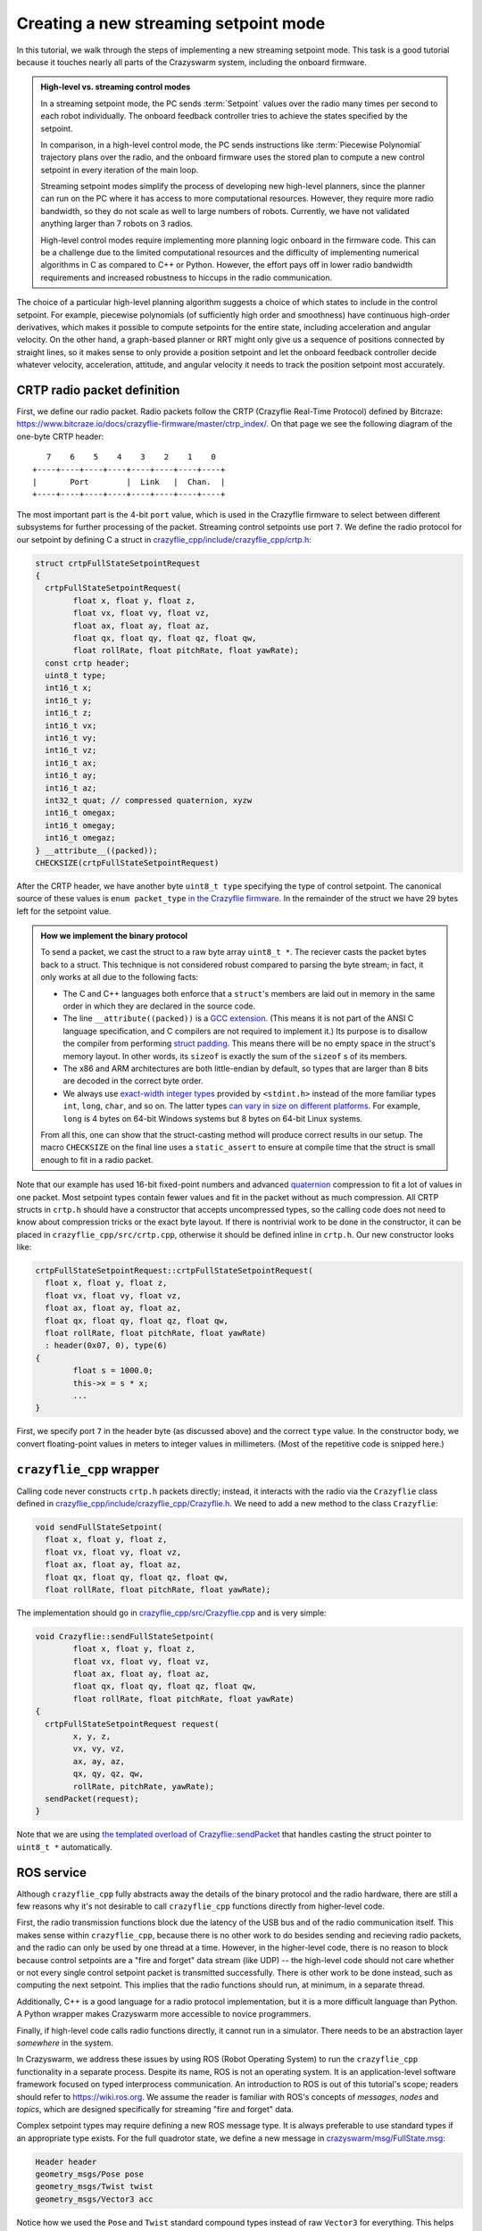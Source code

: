 .. _tutorial_streaming_setpoint:

Creating a new streaming setpoint mode
--------------------------------------

In this tutorial, we walk through the steps of implementing a new streaming
setpoint mode. This task is a good tutorial because it touches nearly all parts
of the Crazyswarm system, including the onboard firmware.

.. admonition:: High-level vs. streaming control modes

	In a streaming setpoint mode, the PC sends :term:`Setpoint` values over the radio
	many times per second to each robot individually.
	The onboard feedback controller tries to achieve the states specified by the setpoint.

	In comparison, in a high-level control mode, the PC sends instructions like
	:term:`Piecewise Polynomial` trajectory plans over the radio, and the onboard firmware
	uses the stored plan to compute a new control setpoint in every iteration of
	the main loop.

	Streaming setpoint modes simplify the process of developing new high-level
	planners, since the planner can run on the PC where it has access to more
	computational resources. However, they require more radio bandwidth, so they do
	not scale as well to large numbers of robots. Currently, we have not validated
	anything larger than 7 robots on 3 radios.

	High-level control modes require implementing more planning logic
	onboard in the firmware code. This can be a challenge due to the limited computational
	resources and the difficulty of implementing numerical algorithms in C
	as compared to C++ or Python. However, the effort pays off in lower radio bandwidth
	requirements and increased robustness to hiccups in the radio communication.

The choice of a particular high-level planning algorithm suggests
a choice of which states to include in
the control setpoint. For example, piecewise polynomials (of sufficiently high
order and smoothness) have continuous high-order derivatives, which makes it
possible to compute setpoints for the entire state, including acceleration and
angular velocity. On the other hand, a graph-based planner or RRT might only
give us a sequence of positions connected by straight lines, so it makes sense
to only provide a position setpoint and let the onboard feedback controller
decide whatever velocity, acceleration, attitude, and angular velocity it needs
to track the position setpoint most accurately.

CRTP radio packet definition
^^^^^^^^^^^^^^^^^^^^^^^^^^^^
First, we define our radio packet.
Radio packets follow the CRTP (Crazyflie Real-Time Protocol)
defined by Bitcraze: `<https://www.bitcraze.io/docs/crazyflie-firmware/master/ctrp_index/>`_.
On that page we see the following diagram of the one-byte CRTP header: ::

	   7    6    5    4    3    2    1    0
	+----+----+----+----+----+----+----+----+
	|       Port        |  Link   |  Chan.  |
	+----+----+----+----+----+----+----+----+

The most important part is the 4-bit ``port`` value,
which is used in the Crazyflie firmware to select between different subsystems
for further processing of the packet. Streaming control setpoints use port ``7``.
We define the radio protocol for our setpoint by defining C a struct in 
`crazyflie_cpp/include/crazyflie_cpp/crtp.h <https://github.com/whoenig/crazyflie_cpp/blob/master/include/crazyflie_cpp/crtp.h>`_:

.. code-block:: c

	struct crtpFullStateSetpointRequest
	{
	  crtpFullStateSetpointRequest(
		float x, float y, float z,
		float vx, float vy, float vz,
		float ax, float ay, float az,
		float qx, float qy, float qz, float qw,
		float rollRate, float pitchRate, float yawRate);
	  const crtp header;
	  uint8_t type;
	  int16_t x;
	  int16_t y;
	  int16_t z;
	  int16_t vx;
	  int16_t vy;
	  int16_t vz;
	  int16_t ax;
	  int16_t ay;
	  int16_t az;
	  int32_t quat; // compressed quaternion, xyzw
	  int16_t omegax;
	  int16_t omegay;
	  int16_t omegaz;
	} __attribute__((packed));
	CHECKSIZE(crtpFullStateSetpointRequest)

After the CRTP header, we have another byte ``uint8_t type`` specifying the type of control setpoint.
The canonical source of these values is ``enum packet_type``
`in the Crazyflie firmware <https://github.com/bitcraze/crazyflie-firmware/blob/f28ef7ad675146514caf5388749b466699ba23f3/src/modules/src/crtp_commander_generic.c#L65-L74>`_.
In the remainder of the struct we have 29 bytes left for the setpoint value.

.. admonition:: How we implement the binary protocol

	To send a packet, we cast the struct to a raw byte array ``uint8_t *``.
	The reciever casts the packet bytes back to a struct.
	This technique is not considered robust compared to parsing the byte stream;
	in fact, it only works at all due to the following facts:

	- The C and C++ languages both enforce that a ``struct``'s members are laid out in memory
	  in the same order in which they are declared in the source code.
	- The line ``__attribute((packed))`` is a
	  `GCC extension <https://gcc.gnu.org/onlinedocs/gcc/Common-Type-Attributes.html#Common-Type-Attributes>`_.
	  (This means it is not part of the ANSI C language specification, and C compilers
	  are not required to implement it.) 
	  Its purpose is to disallow the compiler from performing
	  `struct padding <http://www.catb.org/esr/structure-packing/#_padding>`_.
	  This means there will be no empty space in the struct's memory layout.
	  In other words, its ``sizeof`` is exactly the sum of the ``sizeof`` s of its members.
	- The x86 and ARM architectures are both little-endian by default,
	  so types that are larger than 8 bits are decoded in the correct byte order.
	- We always use
	  `exact-width integer types <https://en.wikibooks.org/wiki/C_Programming/stdint.h>`_
	  provided by ``<stdint.h>`` instead of the more familiar types
	  ``int``, ``long``, ``char``, and so on.
	  The latter types
	  `can vary in size on different platforms <https://en.wikipedia.org/wiki/C_data_types#Main_types>`_.
	  For example, ``long`` is 4 bytes on 64-bit Windows systems
	  but 8 bytes on 64-bit Linux systems.

	From all this, one can show that the struct-casting method will produce
	correct results in our setup.
	The macro ``CHECKSIZE`` on the final line uses a ``static_assert``
	to ensure at compile time that the struct is small enough to fit in a radio packet.

Note that our example has used 16-bit fixed-point numbers and advanced
`quaternion <https://en.wikipedia.org/wiki/Quaternions_and_spatial_rotation>`_ compression
to fit a lot of values in one packet. Most setpoint types contain fewer values
and fit in the packet without as much compression.
All CRTP structs in ``crtp.h`` should have a constructor that accepts uncompressed types,
so the calling code does not need to know about compression tricks or the exact byte layout.
If there is nontrivial work to be done in the constructor, it can be placed in
``crazyflie_cpp/src/crtp.cpp``, otherwise it should be defined inline in ``crtp.h``.
Our new constructor looks like:

.. code-block:: c++

	crtpFullStateSetpointRequest::crtpFullStateSetpointRequest(
	  float x, float y, float z,
	  float vx, float vy, float vz,
	  float ax, float ay, float az,
	  float qx, float qy, float qz, float qw,
	  float rollRate, float pitchRate, float yawRate)
	  : header(0x07, 0), type(6)
	{
		float s = 1000.0;
		this->x = s * x;
		...
	}

First, we specify port ``7`` in the header byte (as discussed above) and the correct ``type`` value.
In the constructor body, we convert floating-point values in meters
to integer values in millimeters. (Most of the repetitive code is snipped here.)

``crazyflie_cpp`` wrapper
^^^^^^^^^^^^^^^^^^^^^^^^^
Calling code never constructs ``crtp.h`` packets directly;
instead, it interacts with the radio via the ``Crazyflie`` class defined in
`crazyflie_cpp/include/crazyflie_cpp/Crazyflie.h <https://github.com/whoenig/crazyflie_cpp/blob/master/include/crazyflie_cpp/Crazyflie.h>`_.
We need to add a new method to the class ``Crazyflie``:

.. code-block:: c++

  void sendFullStateSetpoint(
    float x, float y, float z,
    float vx, float vy, float vz,
    float ax, float ay, float az,
    float qx, float qy, float qz, float qw,
    float rollRate, float pitchRate, float yawRate);

The implementation should go in
`crazyflie_cpp/src/Crazyflie.cpp <https://github.com/whoenig/crazyflie_cpp/blob/master/src/Crazyflie.cpp>`_
and is very simple:

.. code-block:: c++

	void Crazyflie::sendFullStateSetpoint(
		float x, float y, float z,
		float vx, float vy, float vz,
		float ax, float ay, float az,
		float qx, float qy, float qz, float qw,
		float rollRate, float pitchRate, float yawRate)
	{
	  crtpFullStateSetpointRequest request(
		x, y, z,
		vx, vy, vz,
		ax, ay, az,
		qx, qy, qz, qw,
		rollRate, pitchRate, yawRate);
	  sendPacket(request);
	}


Note that we are using
`the templated overload of Crazyflie::sendPacket <https://github.com/whoenig/crazyflie_cpp/blob/0017a1560b5c14970698ecae98f153701c4518db/include/crazyflie_cpp/Crazyflie.h#L373-L380>`_
that handles casting the struct pointer to ``uint8_t *`` automatically.


ROS service
^^^^^^^^^^^
Although ``crazyflie_cpp`` fully abstracts away the details of the binary
protocol and the radio hardware, there are still a few reasons why it's not
desirable to call ``crazyflie_cpp`` functions directly from higher-level code.

First, the radio transmission functions block due the latency of the USB bus and of
the radio communication itself. This makes sense within ``crazyflie_cpp``,
because there is no other work to do besides sending and recieving radio
packets, and the radio can only be used by one thread at a time.
However, in the higher-level code, there is no reason to block
because control setpoints are a "fire and forget" data stream (like UDP) --
the high-level code should not care whether or not every single control setpoint packet is
transmitted successfully. There is other work to be done instead, such as
computing the next setpoint. This implies that the radio functions should run,
at minimum, in a separate thread.

Additionally, C++ is a good language for a radio protocol implementation,
but it is a more difficult language than Python. A Python wrapper makes
Crazyswarm more accessible to novice programmers.

Finally, if high-level code calls radio functions directly, it cannot run in a
simulator. There needs to be an abstraction layer *somewhere* in the system.

In Crazyswarm, we address these issues by using ROS (Robot Operating System)
to run the ``crazyflie_cpp`` functionality in a separate process.
Despite its name, ROS is not an operating system.
It is an application-level software framework focused on typed interprocess communication.
An introduction to ROS is out of this tutorial's scope;
readers should refer to `<https://wiki.ros.org>`_.
We assume the reader is familiar with ROS's concepts of 
*messages*, *nodes* and *topics*,
which are designed specifically for streaming "fire and forget" data.

Complex setpoint types may require defining a new ROS message type.
It is always preferable to use standard types if an appropriate type exists.
For the full quadrotor state, we define a new message
in `crazyswarm/msg/FullState.msg <https://github.com/USC-ACTLab/crazyswarm/tree/master/ros_ws/src/crazyswarm/msg/FullState.msg>`_:

.. code-block:: none

	Header header
	geometry_msgs/Pose pose
	geometry_msgs/Twist twist
	geometry_msgs/Vector3 acc

Notice how we used the ``Pose`` and ``Twist`` standard compound types instead of raw
``Vector3`` for everything. This helps Crazyswarm's compatibility with other
robotics packages available in ROS, such as planners.

For performance reasons, Crazyswarm is implemented as one monolithic ROS node
instead of several communicating nodes. This means we only need to modify one
class, ``CrazyflieROS``, to support our new setpoint.
There are three main changes: adding a method to handle setpoint messages,
adding a ``ros::Subscriber`` object to subscribe to those messages,
and setting up the subscriber in the ``run()`` method.
We show the basic idea here, abbreviating other methods and repetitive code
with ``...``:

.. code-block:: c++

	class CrazyflieROS
	{
	public:
	...
		void cmdFullStateSetpoint(
			const crazyswarm::FullState::ConstPtr& msg)
		{
			if (!m_isEmergency) {
				float x = msg->pose.position.x;
				...
				float yawRate = msg->twist.angular.z;

				m_cf.sendFullStateSetpoint(x, ..., yawRate);

				m_sentSetpoint = true;
			}
		}
	...
		void run()
		{
			ros::NodeHandle n;
			...
			m_subscribeCmdFullState = n.subscribe(
				m_tf_prefix + "/cmd_full_state",
				1,
				&CrazyflieROS::cmdFullStateSetpoint,
				this);
		}
	
	private:
	...
		ros::Subscriber m_subscribeCmdFullState;
	...
	}

Note that our new method ``cmdFullStateSetpoint`` does little more than unpacking the ROS message
and calling the appropriate method on ``m_cf``, which is an instance of
the ``crazyflie_cpp/Crazyflie`` class. We also check for emergency state.
The flag ``m_sentSetpoint = true`` helps decide whether it is necessary
to send a "heartbeat" ping packet to the Crazyflie.

In the ``run()`` method, we have chosen a name for the setpoint's ROS topic,
and we are initializing our ``ros::Subscriber`` object to connect that topic
to the new method.


``pycrazyswarm`` wrapper
^^^^^^^^^^^^^^^^^^^^^^^^
Finally, we implement the ability to publish the ``FullState`` message in
``pycrazyswarm`` Python class. This is another thin wrapper, taking care of
the ROS publisher object and converting ``numpy`` types into ROS types:

.. code-block:: python

	from crazyswarm.msg import ..., FullState

	class Crazyflie:

		def __init__(...):
			...
			self.cmdFullStatePublisher = rospy.Publisher(
				prefix + "/cmd_full_state", FullState, queue_size=1)
			self.cmdFullStateMsg = FullState()
			self.cmdFullStateMsg.header.seq = 0
			self.cmdFullStateMsg.header.frame_id = "/world"
			...

		...

		def cmdFullState(self, pos, vel, acc, yaw, omega):
			self.cmdFullStateMsg.header.stamp = rospy.Time.now()
			self.cmdFullStateMsg.header.seq += 1
			self.cmdFullStateMsg.pose.position.x    = pos[0]
			...
			self.cmdFullStateMsg.twist.angular.z    = omega[2]
			self.cmdFullStatePublisher.publish(self.cmdFullStateMsg)

The Python class corresponding to the ``FullState`` message has been
auto-generated by ROS's build system ``catkin_make``. We import it here.

In ``class Crazyflie``'s constructor,
we set up a ROS publisher object for our new topic.
Note that we publish on the same topic that we subscribed to in the C++
``CrazyflieROS`` node earlier.
We also construct one ``FullState`` object and store it as a data member.
This is an important performance optimization
to avoid allocating and deallocating heap memory every time we publish a setpoint.

The new method ``cmdFullState(...)`` is the outer layer that ``pycrazyswarm`` scripts will use.
We update the timestamp and sequence number on the message object we constructed earlier;
copy the data from the arguments (either plain Python arrays or ``numpy`` arrays)
into the ROS message object, and finally publish it.
Note that the ``publish(...)`` call will return immediately
rather than waiting for the packet to actually be sent on the radio.

.. admonition:: Note: Why so many layers?

	We have modified three layers on the PC side of things to add our new
	setpoint type: ``crazyflie_cpp``, ``crazyflie_ros``, and ``pycrazyswarm``.
	We wrote a lot of boilerplate code to copy the same data from
	NumPy types, to ROS types, to C++ function arguments, and finally to
	a CRTP binary protocol struct. To understand what we gained with this
	layered approach, it is helpful to think about the main role of each
	layer:

		1. ``crazyflie_cpp`` is the only layer that needs to understand
		   the radio protocol and how to control the Crazyradio via USB.

		2. ``crazyflie_ros`` handles all the concurrency.
		   It performs the M:N multiplexing of multiple Crazyflies
		   onto multiple Crazyradios, deals with resending and ACKs
		   in reliable communiation modes (not discussed in this tutorial),
		   communicates with the motion capture system, and so on.

		3. ``pycrazyswarm`` implements the shared abstraction of the
		   real-hardware system and simulator. It is good to do this outside
		   the ROS layer, because ROS is finicky about Linux distributions
		   and versions. We can develop in the simulator on MacOS and other
		   Linuxes.
	
	It is also worth mentioning that ``crazyflie_cpp`` and ``crazyflie_ros``
	are both standalone projects that can be used outside the Crazyswarm setting.


Firmware CRTP parsing
^^^^^^^^^^^^^^^^^^^^^
We are now finished with the PC part of our implementation.
We turn our attention to the onboard firmware.
As mentioned earlier, the first step is to define a packed struct
for "parsing by casting" of the incoming raw bytes.
This takes place entirely in ``crazyflie-firmware/src/modules/src/crtp_commander_generic.c``:

.. code-block:: c

	struct fullStatePacket_s {
		int16_t x;         // position - mm
		int16_t y;
		int16_t z;
		int16_t vx;        // velocity - mm / sec
		int16_t vy;
		int16_t vz;
		int16_t ax;        // acceleration - mm / sec^2
		int16_t ay;
		int16_t az;
		int32_t quat;      // compressed quaternion, see quatcompress.h
		int16_t rateRoll;  // angular velocity - milliradians / sec
		int16_t ratePitch; //  (NOTE: limits to about 5 full circles per sec.
		int16_t rateYaw;   //   may not be enough for extremely aggressive flight.)
	} __attribute__((packed));

We then write a decoder that unpacks the (possibly compressed)
CRTP setpoint packet into the firmware's ``setpoint_t`` struct.
Critically, the ``setpoint_t`` struct contains members for all data
that *any* setpoint mode might require, and "mode" tags that inform the
feedback controller on how it should behave:

.. code-block:: c

	static void fullStateDecoder(setpoint_t *setpoint, uint8_t type, const void *data, size_t datalen)
	{
		const struct fullStatePacket_s *values = data;

		ASSERT(datalen == sizeof(struct fullStatePacket_s));

		#define UNPACK(x) \
		setpoint->mode.x = modeAbs; \
		setpoint->position.x = values->x / 1000.0f; \
		setpoint->velocity.x = (values->v ## x) / 1000.0f; \
		setpoint->acceleration.x = (values->a ## x) / 1000.0f; \

		UNPACK(x)
		UNPACK(y)
		UNPACK(z)
		#undef UNPACK

		float const millirad2deg = 180.0f / ((float)M_PI * 1000.0f);
		setpoint->attitudeRate.roll = millirad2deg * values->rateRoll;
		setpoint->attitudeRate.pitch = millirad2deg * values->ratePitch;
		setpoint->attitudeRate.yaw = millirad2deg * values->rateYaw;

		quatdecompress(values->quat, (float *)&setpoint->attitudeQuaternion.q0);
		setpoint->mode.quat = modeAbs;
		setpoint->mode.roll = modeDisable;
		setpoint->mode.pitch = modeDisable;
		setpoint->mode.yaw = modeDisable;
	}

The ``UNPACK`` macro is a questionable attempt to reduce the amount of boilerplate code.
It may be removed in the future.
(This function would be much simpler if the packet were not compressed.)
Within ``UNPACK``, setting ``setpoint->mode->x`` to ``modeAbs`` informs the
controller that it should track the absolute position, not just velocity.
The other modes
(defined in ``crazyflie-firmware/src/modules/interface/stabilizer-types.h``)
are ``modeVelocity``, for velocity tracking,
and ``modeDisable``, meaning the controller should ignore that state completely.

Next, we add our new setpoint to the ``packet_type`` enum
and map this particular enum value to our decoder via an array of function pointers:

.. code-block:: c

	enum packet_type {
		...
		fullStateType = 6,
		...
	};

	...

	const static packetDecoder_t packetDecoders[] = {
		...
		[fullStateType]		 = fullStateDecoder,
		...
	};

Note that the value ``6`` for this enum corresponds to the initialization
of the ``uint8_t type`` member of ``crtpFullStateSetpointRequest`` in
its constructor in
``crazyflie_cpp/.../crtp.h``. It is the programmer's job to ensure these match.

The function ``crtpCommanderGenericDecodeSetpoint`` parses the ``type`` byte
and dispatches to the correct decoder.
By construction, it does not need to be modified when we add a new setpoint type.


Onboard control
^^^^^^^^^^^^^^^
The needed changes in onboard feedback control may change depending on the
semantics of the new setpoint. In the case of the full-state setpoint,
it is intended to be used with the "Mellinger" controller
(`crazyflie-firmware/src/modules/src/controller_mellinger.c <https://github.com/bitcraze/crazyflie-firmware/blob/master/src/modules/src/controller_mellinger.c>`_,
named after the paper by Daniel Mellinger and Vijay Kumar).

A notable snippet of the controller code is the following:

.. code-block:: c

	if (setpoint->mode.x == modeAbs) {
		target_thrust.x = g_vehicleMass * setpoint->acceleration.x                       + kp_xy * r_error.x + kd_xy * v_error.x + ki_xy * i_error_x;
		target_thrust.y = g_vehicleMass * setpoint->acceleration.y                       + kp_xy * r_error.y + kd_xy * v_error.y + ki_xy * i_error_y;
		target_thrust.z = g_vehicleMass * (setpoint->acceleration.z + GRAVITY_MAGNITUDE) + kp_z  * r_error.z + kd_z  * v_error.z + ki_z  * i_error_z;
	} else {
		target_thrust.x = -sinf(radians(setpoint->attitude.pitch));
		target_thrust.y = -sinf(radians(setpoint->attitude.roll));
		// In case of a timeout, the commander tries to level, ie. x/y are disabled, but z will use the previous setting
		// In that case we ignore the last feedforward term for acceleration
		if (setpoint->mode.z == modeAbs) {
		  target_thrust.z = g_vehicleMass * GRAVITY_MAGNITUDE + kp_z  * r_error.z + kd_z  * v_error.z + ki_z  * i_error_z;
		} else {
		  target_thrust.z = 1;
		}
	}

The ``if`` statement checks the ``mode`` values in the setpoint to see if the
setpoint has specified absolute position control or not.
If so (the first branch), we compute a target thrust vector using a PID  control law
with the desired position and velocity from the setpoint. We also use the
acceleration value from the setpoint as a feedforward term.
If not, we construct a target thrust vector based on the roll and pitch setpoints.

This code does not seem to handle the case when ``setpoint->mode.x == modeVelocity``.
Presumably, the second branch is only meant to handle ``setpoint->mode.x == modeDisable``.
In general, the "compatibility matrix" between setpoint types and controller types
(other controllers include ``controller_pid.c`` and ``controller_indi.c``)
is somewhat murky; this should be improved in future work.

